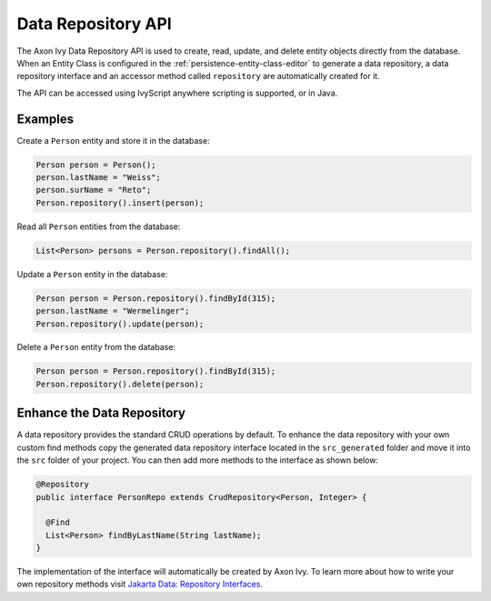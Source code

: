 .. _data-repository-api:

Data Repository API
-------------------

The Axon Ivy Data Repository API is used to create, read, update, and delete
entity objects directly from the database. 
When an Entity Class is configured in the :ref:`persistence-entity-class-editor` to generate a data repository, 
a data repository interface and an accessor method called ``repository`` are automatically created for it.

The API can be accessed using IvyScript anywhere scripting is supported, or in Java.

Examples
========

Create a ``Person`` entity and store it in the database:

.. code-block:: java

  Person person = Person();
  person.lastName = "Weiss";
  person.surName = "Reto";
  Person.repository().insert(person);

Read all ``Person`` entities from the database:

.. code-block:: java

  List<Person> persons = Person.repository().findAll();

Update a ``Person`` entity in the database:

.. code-block:: java

  Person person = Person.repository().findById(315);
  person.lastName = "Wermelinger";
  Person.repository().update(person);

Delete a ``Person`` entity from the database:

.. code-block:: java

  Person person = Person.repository().findById(315);
  Person.repository().delete(person);

Enhance the Data Repository
===========================

A data repository provides the standard CRUD operations by default. To enhance the data repository
with your own custom find methods copy the generated data repository interface located in 
the ``src_generated`` folder and move it into the ``src`` folder of your project. 
You can then add more methods to the interface as shown below:

.. code-block:: java

  @Repository
  public interface PersonRepo extends CrudRepository<Person, Integer> {

    @Find
    List<Person> findByLastName(String lastName);
  }

The implementation of the interface will automatically be created by Axon Ivy.
To learn more about how to write your own repository methods visit 
`Jakarta Data: Repository Interfaces <https://jakarta.ee/specifications/data/1.0/jakarta-data-1.0#_repository_interfaces>`__.